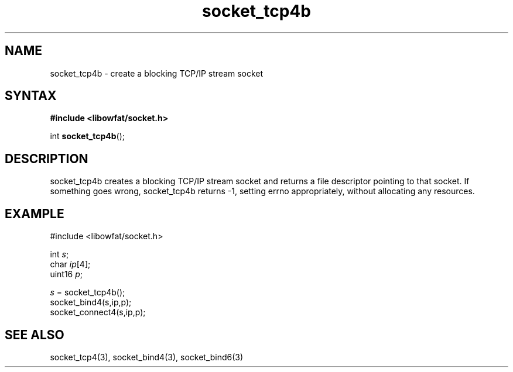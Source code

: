 .TH socket_tcp4b 3
.SH NAME
socket_tcp4b \- create a blocking TCP/IP stream socket
.SH SYNTAX
.B #include <libowfat/socket.h>

int \fBsocket_tcp4b\fP();
.SH DESCRIPTION
socket_tcp4b creates a blocking TCP/IP stream socket and returns a
file descriptor pointing to that socket.  If something goes wrong,
socket_tcp4b returns -1, setting errno appropriately, without allocating
any resources.

.SH EXAMPLE
  #include <libowfat/socket.h>

  int \fIs\fR;
  char \fIip\fR[4];
  uint16 \fIp\fR;

  \fIs\fR = socket_tcp4b();
  socket_bind4(s,ip,p);
  socket_connect4(s,ip,p);

.SH "SEE ALSO"
socket_tcp4(3), socket_bind4(3), socket_bind6(3)
